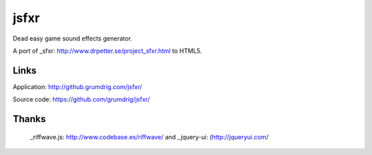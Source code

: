 jsfxr
=====

Dead easy game sound effects generator.

A port of _sfxr: http://www.drpetter.se/project_sfxr.html to HTML5.


Links
-----

Application:  http://github.grumdrig.com/jsfxr/

Source code:  https://github.com/grumdrig/jsfxr/


Thanks
------

 _riffwave.js: http://www.codebase.es/riffwave/ and 
 _jquery-ui:   (http://jqueryui.com/
